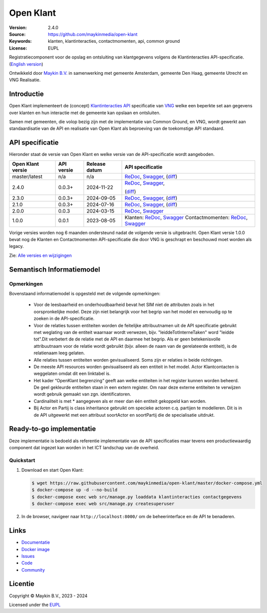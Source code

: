 ==========
Open Klant
==========

:Version: 2.4.0
:Source: https://github.com/maykinmedia/open-klant
:Keywords: klanten, klantinteracties, contactmomenten, api, common ground
:License: EUPL

|docs| |docker|

Registratiecomponent voor de opslag en ontsluiting van klantgegevens volgens de
Klantinteracties API-specificatie. (`English version`_)

Ontwikkeld door `Maykin B.V.`_ in samenwerking met gemeente Amsterdam, gemeente
Den Haag, gemeente Utrecht en VNG Realisatie.


Introductie
===========

Open Klant implementeert de (concept) `Klantinteracties API`_ specificatie van
`VNG`_ welke een beperkte set aan gegevens over klanten en hun interactie met
de gemeente kan opslaan en ontsluiten.

Samen met gemeenten, die volop bezig zijn met de implementatie van Common
Ground, en VNG, wordt gewerkt aan standaardisatie van de API en realisatie van
Open Klant als beproeving van de toekomstige API standaard.


API specificatie
================

Hieronder staat de versie van Open Klant en welke versie van de
API-specificatie wordt aangeboden.

==================  ==============  =============   ================
Open Klant versie   API versie      Release datum   API specificatie
==================  ==============  =============   ================
master/latest       n/a             n/a             `ReDoc <https://redocly.github.io/redoc/?url=https://raw.githubusercontent.com/maykinmedia/open-klant/master/src/openklant/components/klantinteracties/openapi.yaml>`_,
                                                    `Swagger <https://petstore.swagger.io/?url=https://raw.githubusercontent.com/maykinmedia/open-klant/master/src/openklant/components/klantinteracties/openapi.yaml>`_,
                                                    (`diff <https://github.com/maykinmedia/open-klant/compare/2.4.0..master>`_)
2.4.0               0.0.3+          2024-11-22      `ReDoc <https://redocly.github.io/redoc/?url=https://raw.githubusercontent.com/maykinmedia/open-klant/2.4.0/src/openklant/components/klantinteracties/openapi.yaml>`_,
                                                    `Swagger <https://petstore.swagger.io/?url=https://raw.githubusercontent.com/maykinmedia/open-klant/2.4.0/src/openklant/components/klantinteracties/openapi.yaml>`_,

                                                    (`diff <https://github.com/maykinmedia/open-klant/compare/2.3.0..2.4.0>`_)
2.3.0               0.0.3+          2024-09-05      `ReDoc <https://redocly.github.io/redoc/?url=https://raw.githubusercontent.com/maykinmedia/open-klant/2.3.0/src/openklant/components/klantinteracties/openapi.yaml>`_,
                                                    `Swagger <https://petstore.swagger.io/?url=https://raw.githubusercontent.com/maykinmedia/open-klant/2.3.0/src/openklant/components/klantinteracties/openapi.yaml>`_,
                                                    (`diff <https://github.com/maykinmedia/open-klant/compare/2.1.0..2.3.0>`_)
2.1.0               0.0.3+          2024-07-16      `ReDoc <https://redocly.github.io/redoc/?url=https://raw.githubusercontent.com/maykinmedia/open-klant/2.1.0/src/openklant/components/klantinteracties/openapi.yaml>`_,
                                                    `Swagger <https://petstore.swagger.io/?url=https://raw.githubusercontent.com/maykinmedia/open-klant/2.1.0/src/openklant/components/klantinteracties/openapi.yaml>`_,
                                                    (`diff <https://github.com/maykinmedia/open-klant/compare/2.0.0..2.1.0>`_)
2.0.0               0.0.3           2024-03-15      `ReDoc <https://redocly.github.io/redoc/?url=https://raw.githubusercontent.com/maykinmedia/open-klant/2.0.0/src/openklant/components/klantinteracties/openapi.yaml>`_,
                                                    `Swagger <https://petstore.swagger.io/?url=https://raw.githubusercontent.com/maykinmedia/open-klant/2.0.0/src/openklant/components/klantinteracties/openapi.yaml>`_
1.0.0               0.0.1           2023-08-05      Klanten:
                                                    `ReDoc <https://redocly.github.io/redoc/?url=https://raw.githubusercontent.com/maykinmedia/open-klant/1.0.0/src/openklant/components/klanten/openapi.yaml>`_,
                                                    `Swagger <https://petstore.swagger.io/?url=https://raw.githubusercontent.com/maykinmedia/open-klant/1.0.0/src/openklant/components/klanten/openapi.yaml>`_
                                                    Contactmomenten:
                                                    `ReDoc <https://redocly.github.io/redoc/?url=https://raw.githubusercontent.com/maykinmedia/open-klant/1.0.0/src/openklant/components/contactmomenten/openapi.yaml>`_,
                                                    `Swagger <https://petstore.swagger.io/?url=https://raw.githubusercontent.com/maykinmedia/open-klant/1.0.0/src/openklant/components/contactmomenten/openapi.yaml>`_
==================  ==============  =============   ================

Vorige versies worden nog 6 maanden ondersteund nadat de volgende versie is
uitgebracht. Open Klant versie 1.0.0 bevat nog de Klanten en Contactmomenten
API-specificatie die door VNG is geschrapt en beschouwd moet worden als legacy.

Zie: `Alle versies en wijzigingen <https://github.com/maykinmedia/open-klant/blob/master/CHANGELOG.rst>`_

Semantisch Informatiemodel
==========================
.. image:: https://raw.githubusercontent.com/maykinmedia/open-klant/refs/heads/master/docs/OpenKlant2SIM.drawio-v2.png
   :width: 800px

Opmerkingen
-----------
Bovenstaand informatiemodel is opgesteld met de volgende opmerkingen:

 * Voor de leesbaarheid en onderhoudbaarheid bevat het SIM niet de attributen zoals in het oorspronkelijke model. Deze zijn niet belangrijk voor het begrip van het model en eenvoudig op te zoeken in de API-specificatie.
 * Voor de relaties tussen entiteiten worden de feitelijke attribuutnamen uit de API specificatie gebruikt met weglating van de entiteit waarnaar wordt verwezen, bijv. "leiddeTotInterneTaken" word "leidde tot".Dit verbetert de de relatie met de API en daarmee het begrip. Als er geen betekenisvolle attribuutnaam voor de relatie wordt gebruikt (bijv. alleen de naam van de gerelateerde entiteit), is de relatienaam leeg gelaten.
 * Alle relaties tussen entiteiten worden gevisualiseerd. Soms zijn er relaties in beide richtingen.
 * De meeste API resources worden gevisualiseerd als een entiteit in het model. Actor Klantcontacten is weggelaten omdat dit een linktabel is.
 * Het kader “OpenKlant begrenzing“ geeft aan welke entiteiten in het register kunnen worden beheerd. De geel gekleurde entiteiten staan in een extern register. Om naar deze externe entiteiten te verwijzen wordt gebruik gemaakt van zgn. identificatoren.
 * Cardinaliteit is met * aangegeven als er meer dan één entiteit gekoppeld kan worden.
 * Bij Actor en Partij is class inheritance gebruikt om specieke actoren c.q. partijen te modelleren. Dit is in de API uitgewerkt met een attribuut soortActor en soortPartij die de specialisatie uitdrukt.


Ready-to-go implementatie
=========================

|build-status| |coverage| |code-style| |codeql| |black| |python-versions|

Deze implementatie is bedoeld als referentie implementatie van de API
specificaties maar tevens een productiewaardig component dat ingezet kan worden
in het ICT landschap van de overheid.

Quickstart
----------

1. Download en start Open Klant:

   .. code:: bash

      $ wget https://raw.githubusercontent.com/maykinmedia/open-klant/master/docker-compose.yml
      $ docker-compose up -d --no-build
      $ docker-compose exec web src/manage.py loaddata klantinteracties contactgegevens
      $ docker-compose exec web src/manage.py createsuperuser

2. In de browser, navigeer naar ``http://localhost:8000/`` om de beheerinterface
   en de API te benaderen.


Links
=====

* `Documentatie <https://open-klant.readthedocs.io/>`_
* `Docker image <https://hub.docker.com/r/maykinmedia/open-klant>`_
* `Issues <https://github.com/maykinmedia/open-klant/issues>`_
* `Code <https://github.com/maykinmedia/open-klant>`_
* `Community <https://commonground.nl/groups/view/6bca7599-0f58-44e4-a405-7aa3a4c682f3/open-klant>`_


Licentie
========

Copyright © Maykin B.V., 2023 - 2024

Licensed under the EUPL_


.. _`English version`: README.EN.rst

.. _`Maykin B.V.`: https://www.maykinmedia.nl

.. _`Klantinteracties API`: https://vng-realisatie.github.io/klantinteracties/

.. _`VNG`: https://vng.nl/

.. _`EUPL`: LICENSE.md

.. |build-status| image:: https://github.com/maykinmedia/open-klant/actions/workflows/ci.yml/badge.svg?branch=master
    :alt: Build status
    :target: https://github.com/maykinmedia/open-klant/actions?query=workflow%3Aci

.. |docs| image:: https://readthedocs.org/projects/open-klant/badge/?version=latest
    :target: https://open-klant.readthedocs.io/
    :alt: Documentation Status

.. |coverage| image:: https://codecov.io/github/maykinmedia/open-klant/branch/master/graphs/badge.svg?branch=master
    :alt: Coverage
    :target: https://codecov.io/gh/maykinmedia/open-klant

.. |code-style| image:: https://github.com/maykinmedia/open-klant/actions/workflows/code-style.yml/badge.svg?branch=master
    :alt: Code style
    :target: https://github.com/maykinmedia/open-klant/actions/workflows/code-style.yml

.. |codeql| image:: https://github.com/maykinmedia/open-klant/actions/workflows/codeql.yml/badge.svg?branch=master
    :alt: CodeQL scan
    :target: https://github.com/maykinmedia/open-klant/actions/workflows/codeql.yml

.. |black| image:: https://img.shields.io/badge/code%20style-black-000000.svg
    :alt: Code style
    :target: https://github.com/psf/black

.. |docker| image:: https://img.shields.io/docker/v/maykinmedia/open-klant?sort=semver
    :alt: Docker image
    :target: https://hub.docker.com/r/maykinmedia/open-klant

.. |python-versions| image:: https://img.shields.io/badge/python-3.11%2B-blue.svg
    :alt: Supported Python version

.. |lint-oas| image:: https://github.com/maykinmedia/open-klant/workflows/actions/lint-oas/badge.svg
    :alt: Lint OAS
    :target: https://github.com/maykinmedia/open-klant/actions?query=workflow%3Alint-oas

.. |generate-sdks| image:: https://github.com/maykinmedia/open-klant/workflows/actions/generate-sdks/badge.svg
    :alt: Generate SDKs
    :target: https://github.com/maykinmedia/open-klant/actions?query=workflow%3Agenerate-sdks

.. |generate-postman-collection| image:: https://github.com/maykinmedia/open-klant/workflows/actions/generate-postman-collection/badge.svg
    :alt: Generate Postman collection
    :target: https://github.com/maykinmedia/open-klant/actions?query=workflow%3Agenerate-postman-collection

